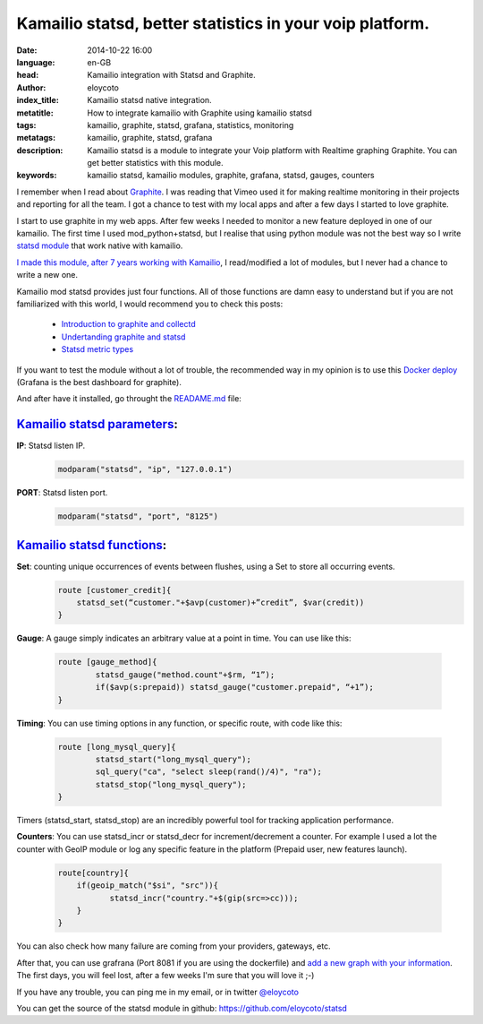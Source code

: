 Kamailio statsd, better statistics in your voip platform.
============================================================

:date: 2014-10-22 16:00
:language: en-GB
:head: Kamailio integration with Statsd and Graphite.
:author: eloycoto
:index_title: Kamailio statsd native integration.
:metatitle: How to integrate kamailio with Graphite using kamailio statsd
:tags: kamailio, graphite, statsd, grafana, statistics, monitoring
:metatags: kamailio, graphite, statsd, grafana
:description: Kamailio statsd is a module to integrate your Voip platform with Realtime graphing Graphite. You can get better statistics with this module.
:keywords: kamailio statsd, kamailio modules, graphite, grafana, statsd, gauges, counters

I remember when I read about `Graphite <http://graphite.wikidot.com/>`__. I was reading that Vimeo used it for making realtime monitoring in their projects and reporting for all the team. I got a chance to test with my local apps and after a few days I started to love graphite.

I start to use graphite in my web apps. After few weeks I needed to monitor a new feature deployed in one of our kamailio. The first time I used mod_python+statsd, but I realise that using python module was not the best way so I write `statsd module <https://github.com/eloycoto/statsd>`__ that work native with kamailio.

`I made this module, after 7 years working with Kamailio <https://github.com/eloycoto/statsd>`__, I read/modified a lot of modules, but I never had a chance to write a new one.

Kamailio mod statsd provides just four functions. All of those functions are damn easy to understand but if you are not familiarized with this world, I would recommend you to check this posts:

    - `Introduction to graphite and collectd <https://www.digitalocean.com/community/tutorials/an-introduction-to-tracking-statistics-with-graphite-statsd-and-collectd>`__
    - `Undertanding graphite and statsd <http://blog.pkhamre.com/2012/07/24/understanding-statsd-and-graphite/>`__
    - `Statsd metric types <https://github.com/etsy/statsd/blob/master/docs/metric_types.md>`__

.. image:: img/grafana1.png
   :alt: grafana kamailio integration
   :align: center

If you want to test the module without a lot of trouble, the recommended way in my opinion is to use this `Docker deploy <https://github.com/grafana/grafana-docker-dev-env>`__ (Grafana is the best dashboard for graphite).

And after have it installed, go throught the `READAME.md <https://github.com/eloycoto/statsd/blob/master/Readme.md>`__ file:

`Kamailio statsd parameters <http://github.com/eloycoto/kamailio-statsd>`__:
-------------------------------------------------------------------------------------------------------

**IP**: Statsd listen IP.
    .. code-block:: c

        modparam("statsd", "ip", "127.0.0.1")

**PORT**: Statsd listen port.
    .. code-block:: c

        modparam("statsd", "port", "8125")


`Kamailio statsd functions <http://github.com/eloycoto/kamailio-statsd>`__:
---------------------------------------------------------------------------------------------------

**Set**:  counting unique occurrences of events between flushes, using a Set to store all occurring events.
    .. code-block:: c

        route [customer_credit]{
            statsd_set(“customer."+$avp(customer)+”credit”, $var(credit))
        }

**Gauge**:  A gauge simply indicates an arbitrary value at a point in time. You can use like this:

    .. code-block:: c

        route [gauge_method]{
                statsd_gauge("method.count"+$rm, “1”);
                if($avp(s:prepaid)) statsd_gauge("customer.prepaid", “+1”);
        }


**Timing**: You can use timing options in any function, or specific route, with code like this:

    .. code-block:: c

        route [long_mysql_query]{
                statsd_start("long_mysql_query");
                sql_query("ca", "select sleep(rand()/4)", "ra");
                statsd_stop("long_mysql_query");
        }

Timers (statsd_start, statsd_stop) are an incredibly powerful tool for tracking application performance.


**Counters**:  You can use statsd_incr or statsd_decr for increment/decrement a counter. For example I used a lot the counter with GeoIP module or log any specific feature in the platform (Prepaid user, new features launch).

    .. code-block:: c

        route[country]{
            if(geoip_match("$si", "src")){
                   statsd_incr("country."+$(gip(src=>cc)));
            }
        }

You can also check how many failure are coming from your providers, gateways, etc.

After that, you can use grafrana (Port 8081 if you are using the dockerfile) and `add a new graph with your information <http://grafana.org/docs/features/graphite/>`__. The first days, you will feel lost, after a few weeks I'm sure that you will love it ;-)


.. image:: img/grafana3.png
   :alt: Grafana kamailio integration dashboard
   :align: center

If you have any trouble, you can ping me in my email, or in twitter `@eloycoto <http://twitter.com/eloycoto/>`__

You can get the source of the statsd module in github:
`https://github.com/eloycoto/statsd <https://github.com/eloycoto/statsd>`__
